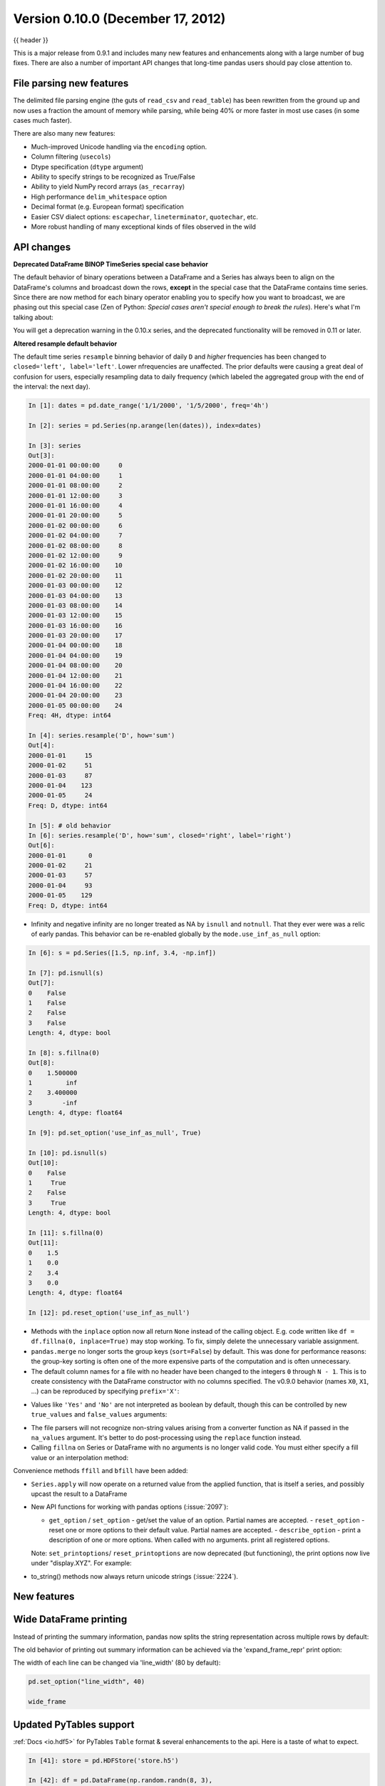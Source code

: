 .. _whatsnew_0100:

Version 0.10.0 (December 17, 2012)
----------------------------------

{{ header }}


This is a major release from 0.9.1 and includes many new features and
enhancements along with a large number of bug fixes. There are also a number of
important API changes that long-time pandas users should pay close attention
to.

File parsing new features
~~~~~~~~~~~~~~~~~~~~~~~~~

The delimited file parsing engine (the guts of ``read_csv`` and ``read_table``)
has been rewritten from the ground up and now uses a fraction the amount of
memory while parsing, while being 40% or more faster in most use cases (in some
cases much faster).

There are also many new features:

- Much-improved Unicode handling via the ``encoding`` option.
- Column filtering (``usecols``)
- Dtype specification (``dtype`` argument)
- Ability to specify strings to be recognized as True/False
- Ability to yield NumPy record arrays (``as_recarray``)
- High performance ``delim_whitespace`` option
- Decimal format (e.g. European format) specification
- Easier CSV dialect options: ``escapechar``, ``lineterminator``,
  ``quotechar``, etc.
- More robust handling of many exceptional kinds of files observed in the wild

API changes
~~~~~~~~~~~

**Deprecated DataFrame BINOP TimeSeries special case behavior**

The default behavior of binary operations between a DataFrame and a Series has
always been to align on the DataFrame's columns and broadcast down the rows,
**except** in the special case that the DataFrame contains time series. Since
there are now method for each binary operator enabling you to specify how you
want to broadcast, we are phasing out this special case (Zen of Python:
*Special cases aren't special enough to break the rules*). Here's what I'm
talking about:

.. ipython:: python
   :okwarning:

   import pandas as pd

   df = pd.DataFrame(np.random.randn(6, 4), index=pd.date_range("1/1/2000", periods=6))
   df
   # deprecated now
   df - df[0]
   # Change your code to
   df.sub(df[0], axis=0)  # align on axis 0 (rows)

You will get a deprecation warning in the 0.10.x series, and the deprecated
functionality will be removed in 0.11 or later.

**Altered resample default behavior**

The default time series ``resample`` binning behavior of daily ``D`` and
*higher* frequencies has been changed to ``closed='left', label='left'``. Lower
nfrequencies are unaffected. The prior defaults were causing a great deal of
confusion for users, especially resampling data to daily frequency (which
labeled the aggregated group with the end of the interval: the next day).

.. code-block:: ipython

   In [1]: dates = pd.date_range('1/1/2000', '1/5/2000', freq='4h')

   In [2]: series = pd.Series(np.arange(len(dates)), index=dates)

   In [3]: series
   Out[3]:
   2000-01-01 00:00:00     0
   2000-01-01 04:00:00     1
   2000-01-01 08:00:00     2
   2000-01-01 12:00:00     3
   2000-01-01 16:00:00     4
   2000-01-01 20:00:00     5
   2000-01-02 00:00:00     6
   2000-01-02 04:00:00     7
   2000-01-02 08:00:00     8
   2000-01-02 12:00:00     9
   2000-01-02 16:00:00    10
   2000-01-02 20:00:00    11
   2000-01-03 00:00:00    12
   2000-01-03 04:00:00    13
   2000-01-03 08:00:00    14
   2000-01-03 12:00:00    15
   2000-01-03 16:00:00    16
   2000-01-03 20:00:00    17
   2000-01-04 00:00:00    18
   2000-01-04 04:00:00    19
   2000-01-04 08:00:00    20
   2000-01-04 12:00:00    21
   2000-01-04 16:00:00    22
   2000-01-04 20:00:00    23
   2000-01-05 00:00:00    24
   Freq: 4H, dtype: int64

   In [4]: series.resample('D', how='sum')
   Out[4]:
   2000-01-01     15
   2000-01-02     51
   2000-01-03     87
   2000-01-04    123
   2000-01-05     24
   Freq: D, dtype: int64

   In [5]: # old behavior
   In [6]: series.resample('D', how='sum', closed='right', label='right')
   Out[6]:
   2000-01-01      0
   2000-01-02     21
   2000-01-03     57
   2000-01-04     93
   2000-01-05    129
   Freq: D, dtype: int64

- Infinity and negative infinity are no longer treated as NA by ``isnull`` and
  ``notnull``. That they ever were was a relic of early pandas. This behavior
  can be re-enabled globally by the ``mode.use_inf_as_null`` option:

.. code-block:: ipython

    In [6]: s = pd.Series([1.5, np.inf, 3.4, -np.inf])

    In [7]: pd.isnull(s)
    Out[7]:
    0    False
    1    False
    2    False
    3    False
    Length: 4, dtype: bool

    In [8]: s.fillna(0)
    Out[8]:
    0    1.500000
    1         inf
    2    3.400000
    3        -inf
    Length: 4, dtype: float64

    In [9]: pd.set_option('use_inf_as_null', True)

    In [10]: pd.isnull(s)
    Out[10]:
    0    False
    1     True
    2    False
    3     True
    Length: 4, dtype: bool

    In [11]: s.fillna(0)
    Out[11]:
    0    1.5
    1    0.0
    2    3.4
    3    0.0
    Length: 4, dtype: float64

    In [12]: pd.reset_option('use_inf_as_null')

- Methods with the ``inplace`` option now all return ``None`` instead of the
  calling object. E.g. code written like ``df = df.fillna(0, inplace=True)``
  may stop working. To fix, simply delete the unnecessary variable assignment.

- ``pandas.merge`` no longer sorts the group keys (``sort=False``) by
  default. This was done for performance reasons: the group-key sorting is
  often one of the more expensive parts of the computation and is often
  unnecessary.

- The default column names for a file with no header have been changed to the
  integers ``0`` through ``N - 1``. This is to create consistency with the
  DataFrame constructor with no columns specified. The v0.9.0 behavior (names
  ``X0``, ``X1``, ...) can be reproduced by specifying ``prefix='X'``:

.. ipython:: python

    import io

    data = "a,b,c\n1,Yes,2\n3,No,4"
    print(data)
    pd.read_csv(io.StringIO(data), header=None)
    pd.read_csv(io.StringIO(data), header=None, prefix="X")

- Values like ``'Yes'`` and ``'No'`` are not interpreted as boolean by default,
  though this can be controlled by new ``true_values`` and ``false_values``
  arguments:

.. ipython:: python

    print(data)
    pd.read_csv(io.StringIO(data))
    pd.read_csv(io.StringIO(data), true_values=["Yes"], false_values=["No"])

- The file parsers will not recognize non-string values arising from a
  converter function as NA if passed in the ``na_values`` argument. It's better
  to do post-processing using the ``replace`` function instead.

- Calling ``fillna`` on Series or DataFrame with no arguments is no longer
  valid code. You must either specify a fill value or an interpolation method:

.. ipython:: python

   s = pd.Series([np.nan, 1.0, 2.0, np.nan, 4])
   s
   s.fillna(0)
   s.fillna(method="pad")

Convenience methods ``ffill`` and  ``bfill`` have been added:

.. ipython:: python

   s.ffill()


- ``Series.apply`` will now operate on a returned value from the applied
  function, that is itself a series, and possibly upcast the result to a
  DataFrame

  .. ipython:: python

      def f(x):
          return pd.Series([x, x ** 2], index=["x", "x^2"])


      s = pd.Series(np.random.rand(5))
      s
      s.apply(f)

- New API functions for working with pandas options (:issue:`2097`):

  - ``get_option`` / ``set_option`` - get/set the value of an option. Partial
    names are accepted.  - ``reset_option`` - reset one or more options to
    their default value. Partial names are accepted.  - ``describe_option`` -
    print a description of one or more options. When called with no
    arguments. print all registered options.

  Note: ``set_printoptions``/ ``reset_printoptions`` are now deprecated (but
  functioning), the print options now live under "display.XYZ". For example:

  .. ipython:: python

     pd.get_option("display.max_rows")

- to_string() methods now always return unicode strings  (:issue:`2224`).

New features
~~~~~~~~~~~~

Wide DataFrame printing
~~~~~~~~~~~~~~~~~~~~~~~

Instead of printing the summary information, pandas now splits the string
representation across multiple rows by default:

.. ipython:: python

   wide_frame = pd.DataFrame(np.random.randn(5, 16))

   wide_frame

The old behavior of printing out summary information can be achieved via the
'expand_frame_repr' print option:

.. ipython:: python

   pd.set_option("expand_frame_repr", False)

   wide_frame

.. ipython:: python
   :suppress:

   pd.reset_option("expand_frame_repr")

The width of each line can be changed via 'line_width' (80 by default):

.. code-block:: python

   pd.set_option("line_width", 40)

   wide_frame


Updated PyTables support
~~~~~~~~~~~~~~~~~~~~~~~~

:ref:`Docs <io.hdf5>` for PyTables ``Table`` format & several enhancements to the api. Here is a taste of what to expect.

.. code-block:: ipython

    In [41]: store = pd.HDFStore('store.h5')

    In [42]: df = pd.DataFrame(np.random.randn(8, 3),
       ....:                   index=pd.date_range('1/1/2000', periods=8),
       ....:                   columns=['A', 'B', 'C'])

    In [43]: df
    Out[43]:
                       A         B         C
    2000-01-01 -2.036047  0.000830 -0.955697
    2000-01-02 -0.898872 -0.725411  0.059904
    2000-01-03 -0.449644  1.082900 -1.221265
    2000-01-04  0.361078  1.330704  0.855932
    2000-01-05 -1.216718  1.488887  0.018993
    2000-01-06 -0.877046  0.045976  0.437274
    2000-01-07 -0.567182 -0.888657 -0.556383
    2000-01-08  0.655457  1.117949 -2.782376

    [8 rows x 3 columns]

    # appending data frames
    In [44]: df1 = df[0:4]

    In [45]: df2 = df[4:]

    In [46]: store.append('df', df1)

    In [47]: store.append('df', df2)

    In [48]: store
    Out[48]:
    <class 'pandas.io.pytables.HDFStore'>
    File path: store.h5
    /df            frame_table  (typ->appendable,nrows->8,ncols->3,indexers->[index])

    # selecting the entire store
    In [49]: store.select('df')
    Out[49]:
                       A         B         C
    2000-01-01 -2.036047  0.000830 -0.955697
    2000-01-02 -0.898872 -0.725411  0.059904
    2000-01-03 -0.449644  1.082900 -1.221265
    2000-01-04  0.361078  1.330704  0.855932
    2000-01-05 -1.216718  1.488887  0.018993
    2000-01-06 -0.877046  0.045976  0.437274
    2000-01-07 -0.567182 -0.888657 -0.556383
    2000-01-08  0.655457  1.117949 -2.782376

    [8 rows x 3 columns]

.. code-block:: ipython

    In [50]: wp = pd.Panel(np.random.randn(2, 5, 4), items=['Item1', 'Item2'],
       ....:               major_axis=pd.date_range('1/1/2000', periods=5),
       ....:               minor_axis=['A', 'B', 'C', 'D'])

    In [51]: wp
    Out[51]:
    <class 'pandas.core.panel.Panel'>
    Dimensions: 2 (items) x 5 (major_axis) x 4 (minor_axis)
    Items axis: Item1 to Item2
    Major_axis axis: 2000-01-01 00:00:00 to 2000-01-05 00:00:00
    Minor_axis axis: A to D

    # storing a panel
    In [52]: store.append('wp', wp)

    # selecting via A QUERY
    In [53]: store.select('wp', [pd.Term('major_axis>20000102'),
       ....:                     pd.Term('minor_axis', '=', ['A', 'B'])])
       ....:
    Out[53]:
    <class 'pandas.core.panel.Panel'>
    Dimensions: 2 (items) x 3 (major_axis) x 2 (minor_axis)
    Items axis: Item1 to Item2
    Major_axis axis: 2000-01-03 00:00:00 to 2000-01-05 00:00:00
    Minor_axis axis: A to B

    # removing data from tables
    In [54]: store.remove('wp', pd.Term('major_axis>20000103'))
    Out[54]: 8

    In [55]: store.select('wp')
    Out[55]:
    <class 'pandas.core.panel.Panel'>
    Dimensions: 2 (items) x 3 (major_axis) x 4 (minor_axis)
    Items axis: Item1 to Item2
    Major_axis axis: 2000-01-01 00:00:00 to 2000-01-03 00:00:00
    Minor_axis axis: A to D

    # deleting a store
    In [56]: del store['df']

    In [57]: store
    Out[57]:
    <class 'pandas.io.pytables.HDFStore'>
    File path: store.h5
    /wp            wide_table   (typ->appendable,nrows->12,ncols->2,indexers->[major_axis,minor_axis])


**Enhancements**

- added ability to hierarchical keys

   .. code-block:: ipython

        In [58]: store.put('foo/bar/bah', df)

        In [59]: store.append('food/orange', df)

        In [60]: store.append('food/apple', df)

        In [61]: store
        Out[61]:
        <class 'pandas.io.pytables.HDFStore'>
        File path: store.h5
        /foo/bar/bah            frame        (shape->[8,3])
        /food/apple             frame_table  (typ->appendable,nrows->8,ncols->3,indexers->[index])
        /food/orange            frame_table  (typ->appendable,nrows->8,ncols->3,indexers->[index])
        /wp                     wide_table   (typ->appendable,nrows->12,ncols->2,indexers->[major_axis,minor_axis])

        # remove all nodes under this level
        In [62]: store.remove('food')

        In [63]: store
        Out[63]:
        <class 'pandas.io.pytables.HDFStore'>
        File path: store.h5
        /foo/bar/bah            frame        (shape->[8,3])
        /wp                     wide_table   (typ->appendable,nrows->12,ncols->2,indexers->[major_axis,minor_axis])

- added mixed-dtype support!

   .. code-block:: ipython

        In [64]: df['string'] = 'string'

        In [65]: df['int'] = 1

        In [66]: store.append('df', df)

        In [67]: df1 = store.select('df')

        In [68]: df1
        Out[68]:
                           A         B         C  string  int
        2000-01-01 -2.036047  0.000830 -0.955697  string    1
        2000-01-02 -0.898872 -0.725411  0.059904  string    1
        2000-01-03 -0.449644  1.082900 -1.221265  string    1
        2000-01-04  0.361078  1.330704  0.855932  string    1
        2000-01-05 -1.216718  1.488887  0.018993  string    1
        2000-01-06 -0.877046  0.045976  0.437274  string    1
        2000-01-07 -0.567182 -0.888657 -0.556383  string    1
        2000-01-08  0.655457  1.117949 -2.782376  string    1

        [8 rows x 5 columns]

        In [69]: df1.get_dtype_counts()
        Out[69]:
        float64    3
        int64      1
        object     1
        dtype: int64

- performance improvements on table writing
- support for arbitrarily indexed dimensions
- ``SparseSeries`` now has a ``density`` property (:issue:`2384`)
- enable ``Series.str.strip/lstrip/rstrip`` methods to take an input argument
  to strip arbitrary characters (:issue:`2411`)
- implement ``value_vars`` in ``melt`` to limit values to certain columns
  and add ``melt`` to pandas namespace (:issue:`2412`)

**Bug Fixes**

- added ``Term`` method of specifying where conditions (:issue:`1996`).
- ``del store['df']`` now call ``store.remove('df')`` for store deletion
- deleting of consecutive rows is much faster than before
- ``min_itemsize`` parameter can be specified in table creation to force a
  minimum size for indexing columns (the previous implementation would set the
  column size based on the first append)
- indexing support via ``create_table_index`` (requires PyTables >= 2.3)
  (:issue:`698`).
- appending on a store would fail if the table was not first created via ``put``
- fixed issue with missing attributes after loading a pickled dataframe (GH2431)
- minor change to select and remove: require a table ONLY if where is also
  provided (and not None)

**Compatibility**

0.10 of ``HDFStore`` is backwards compatible for reading tables created in a prior version of pandas,
however, query terms using the prior (undocumented) methodology are unsupported. You must read in the entire
file and write it out using the new format to take advantage of the updates.

N dimensional panels (experimental)
~~~~~~~~~~~~~~~~~~~~~~~~~~~~~~~~~~~

Adding experimental support for Panel4D and factory functions to create n-dimensional named panels.
Here is a taste of what to expect.

.. code-block:: ipython

  In [58]: p4d = Panel4D(np.random.randn(2, 2, 5, 4),
    ....:       labels=['Label1','Label2'],
    ....:       items=['Item1', 'Item2'],
    ....:       major_axis=date_range('1/1/2000', periods=5),
    ....:       minor_axis=['A', 'B', 'C', 'D'])
    ....:

  In [59]: p4d
  Out[59]:
  <class 'pandas.core.panelnd.Panel4D'>
  Dimensions: 2 (labels) x 2 (items) x 5 (major_axis) x 4 (minor_axis)
  Labels axis: Label1 to Label2
  Items axis: Item1 to Item2
  Major_axis axis: 2000-01-01 00:00:00 to 2000-01-05 00:00:00
  Minor_axis axis: A to D





See the :ref:`full release notes
<release>` or issue tracker
on GitHub for a complete list.


.. _whatsnew_0.10.0.contributors:

Contributors
~~~~~~~~~~~~

.. contributors:: v0.9.0..v0.10.0
